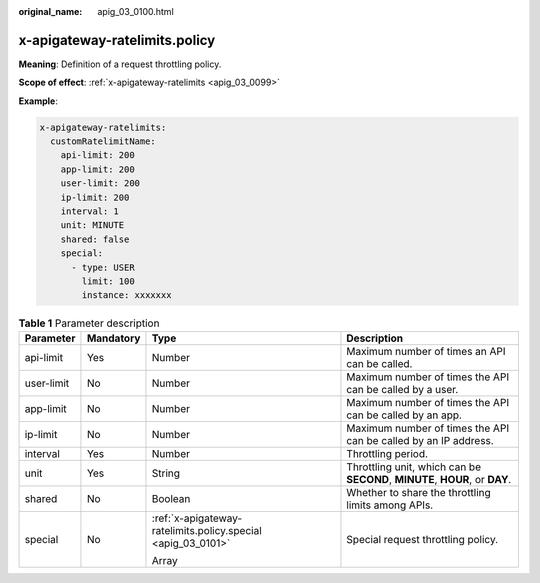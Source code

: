 :original_name: apig_03_0100.html

.. _apig_03_0100:

x-apigateway-ratelimits.policy
==============================

**Meaning**: Definition of a request throttling policy.

**Scope of effect**: :ref:`x-apigateway-ratelimits <apig_03_0099>`

**Example**:

.. code-block::

   x-apigateway-ratelimits:
     customRatelimitName:
       api-limit: 200
       app-limit: 200
       user-limit: 200
       ip-limit: 200
       interval: 1
       unit: MINUTE
       shared: false
       special:
         - type: USER
           limit: 100
           instance: xxxxxxx

.. table:: **Table 1** Parameter description

   +-----------------+-----------------+--------------------------------------------------------------+-----------------------------------------------------------------------------+
   | Parameter       | Mandatory       | Type                                                         | Description                                                                 |
   +=================+=================+==============================================================+=============================================================================+
   | api-limit       | Yes             | Number                                                       | Maximum number of times an API can be called.                               |
   +-----------------+-----------------+--------------------------------------------------------------+-----------------------------------------------------------------------------+
   | user-limit      | No              | Number                                                       | Maximum number of times the API can be called by a user.                    |
   +-----------------+-----------------+--------------------------------------------------------------+-----------------------------------------------------------------------------+
   | app-limit       | No              | Number                                                       | Maximum number of times the API can be called by an app.                    |
   +-----------------+-----------------+--------------------------------------------------------------+-----------------------------------------------------------------------------+
   | ip-limit        | No              | Number                                                       | Maximum number of times the API can be called by an IP address.             |
   +-----------------+-----------------+--------------------------------------------------------------+-----------------------------------------------------------------------------+
   | interval        | Yes             | Number                                                       | Throttling period.                                                          |
   +-----------------+-----------------+--------------------------------------------------------------+-----------------------------------------------------------------------------+
   | unit            | Yes             | String                                                       | Throttling unit, which can be **SECOND**, **MINUTE**, **HOUR**, or **DAY**. |
   +-----------------+-----------------+--------------------------------------------------------------+-----------------------------------------------------------------------------+
   | shared          | No              | Boolean                                                      | Whether to share the throttling limits among APIs.                          |
   +-----------------+-----------------+--------------------------------------------------------------+-----------------------------------------------------------------------------+
   | special         | No              | :ref:`x-apigateway-ratelimits.policy.special <apig_03_0101>` | Special request throttling policy.                                          |
   |                 |                 |                                                              |                                                                             |
   |                 |                 | Array                                                        |                                                                             |
   +-----------------+-----------------+--------------------------------------------------------------+-----------------------------------------------------------------------------+
